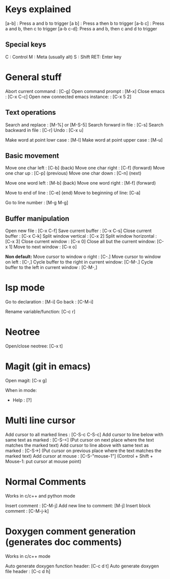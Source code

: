 
* Keys explained
  [a-b]    : Press a and b to trigger
  [a b]    : Press a then b to trigger
  [a-b c]  : Press a and b, then c to trigger
  [a-b c-d]: Press a and b, then c and d to trigger

** Special keys
   C  : Control
   M  : Meta (usually alt)
   S  : Shift
   RET: Enter key

* General stuff

  Abort current command              : [C-g]
  Open command prompt                : [M-x]
  Close emacs                        : [C-x C-c]
  Open new connected emacs instance: : [C-x 5 2]

** Text operations
   Search and replace               : [M-%] or [M-S-5]
   Search forward in file           : [C-s]
   Search backward in file          : [C-r]
   Undo                             : [C-x u]

   Make word at point lowr case     : [M-l]
   Make word at point upper case    : [M-u]

** Basic movement
   Move one char left       : [C-b] (back)
   Move one char right      : [C-f] (forward)
   Move one char up         : [C-p] (previous)
   Move one char down       : [C-n] (next)

   Move one word left       : [M-b] (back)
   Move one word right      : [M-f] (forward)

   Move to end of line      : [C-e] (end)
   Move to beginning of line: [C-a]

   Go to line number        : [M-g M-g]

** Buffer manipulation
  Open new file                   : [C-x C-f]
  Save current buffer             : [C-x C-s]
  Close current buffer            : [C-x C-k]
  Split window vertical           : [C-x 2]
  Split window horizontal         : [C-x 3]
  Close current window            : [C-x 0]
  Close all but the current window: [C-x 1]
  Move to next window             : [C-x o]

  *Non default:*
  Move cursor to window o right              : [C-.]
  Move cursor to window on left              : [C-,]
  Cycle buffer to the right in current window: [C-M-.]
  Cycle buffer to the left in current window : [C-M-,]


* lsp mode
  Go to declaration       : [M-i]
  Go back                 : [C-M-i]

  Rename variable/function: [C-c r]


* Neotree
  Open/close neotree: [C-x t]


* Magit (git in emacs)
  Open magit: [C-x g]

  When in mode:
  * Help      : [?]


* Multi line cursor
  Add cursor to all marked lines                    : [C-S-c C-S-c]
  Add cursor to line below with same text as marked : [C-S-<]         (Put cursor on next place where the text matches the marked text)
  Add cursor to line above with same text as marked : [C-S->]         (Put cursor on previous place where the text matches the marked text)
  Add cursor at mouse                               : [C-S-"mouse-1"] (Control + Shift + Mouse-1: put cursor at mouse point)


* Normal Comments
  Works in c/c++ and python mode

  Insert comment         : [C-M-j]
  Add new line to comment: [M-j]
  Insert block comment   : [C-M-j-k]


* Doxygen comment generation (generates doc comments)
  Works in c/c++ mode

  Auto generate doxygen function header: [C-c d t]
  Auto generate doxygen file header    : [C-c d h]
